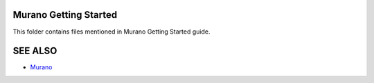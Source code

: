 Murano Getting Started
======================

This folder contains files mentioned in Murano Getting Started guide.

SEE ALSO
========
* `Murano <http://murano.mirantis.com>`__

